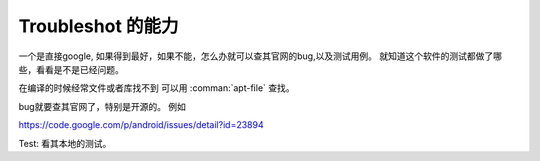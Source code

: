 Troubleshot 的能力
******************

一个是直接google, 如果得到最好，如果不能，怎么办就可以查其官网的bug,以及测试用例。 就知道这个软件的测试都做了哪些，看看是不是已经问题。

在编译的时候经常文件或者库找不到 可以用 :comman:`apt-file` 查找。

bug就要查其官网了，特别是开源的。
例如

https://code.google.com/p/android/issues/detail?id=23894

Test:
看其本地的测试。
